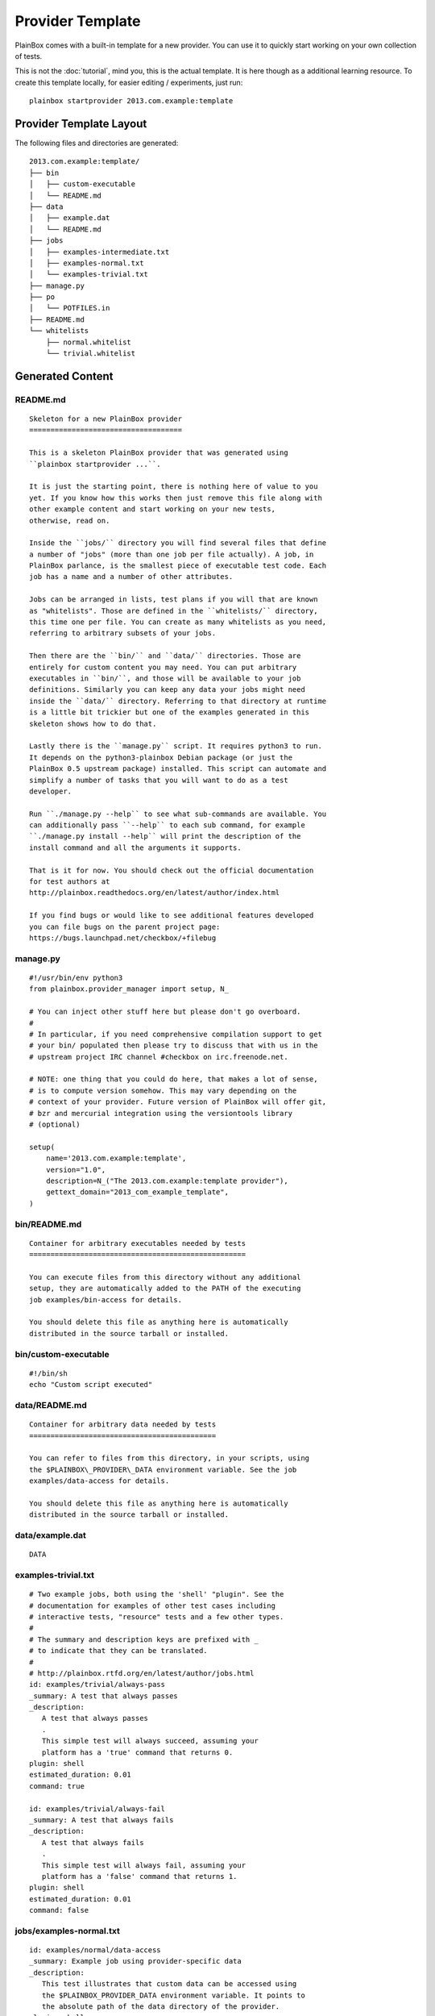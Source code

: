 =================
Provider Template
=================

PlainBox comes with a built-in template for a new provider. You can use it to
quickly start working on your own collection of tests.

This is not the :doc:`tutorial`, mind you, this is the actual template. It is
here though as a additional learning resource. To create this template locally,
for easier editing / experiments, just run::
    
    plainbox startprovider 2013.com.example:template

Provider Template Layout
========================

The following files and directories are generated::

    2013.com.example:template/
    ├── bin
    │   ├── custom-executable
    │   └── README.md
    ├── data
    │   ├── example.dat
    │   └── README.md
    ├── jobs
    │   ├── examples-intermediate.txt
    │   ├── examples-normal.txt
    │   └── examples-trivial.txt
    ├── manage.py
    ├── po
    │   └── POTFILES.in
    ├── README.md
    └── whitelists
        ├── normal.whitelist
        └── trivial.whitelist

Generated Content
=================

README.md
---------

::

    Skeleton for a new PlainBox provider
    ====================================

    This is a skeleton PlainBox provider that was generated using
    ``plainbox startprovider ...``.

    It is just the starting point, there is nothing here of value to you
    yet. If you know how this works then just remove this file along with
    other example content and start working on your new tests,
    otherwise, read on.

    Inside the ``jobs/`` directory you will find several files that define
    a number of "jobs" (more than one job per file actually). A job, in
    PlainBox parlance, is the smallest piece of executable test code. Each
    job has a name and a number of other attributes.

    Jobs can be arranged in lists, test plans if you will that are known
    as "whitelists". Those are defined in the ``whitelists/`` directory,
    this time one per file. You can create as many whitelists as you need,
    referring to arbitrary subsets of your jobs.

    Then there are the ``bin/`` and ``data/`` directories. Those are
    entirely for custom content you may need. You can put arbitrary
    executables in ``bin/``, and those will be available to your job
    definitions. Similarly you can keep any data your jobs might need
    inside the ``data/`` directory. Referring to that directory at runtime
    is a little bit trickier but one of the examples generated in this
    skeleton shows how to do that.

    Lastly there is the ``manage.py`` script. It requires python3 to run.
    It depends on the python3-plainbox Debian package (or just the
    PlainBox 0.5 upstream package) installed. This script can automate and
    simplify a number of tasks that you will want to do as a test
    developer.

    Run ``./manage.py --help`` to see what sub-commands are available. You
    can additionally pass ``--help`` to each sub command, for example
    ``./manage.py install --help`` will print the description of the
    install command and all the arguments it supports.

    That is it for now. You should check out the official documentation
    for test authors at
    http://plainbox.readthedocs.org/en/latest/author/index.html

    If you find bugs or would like to see additional features developed
    you can file bugs on the parent project page:
    https://bugs.launchpad.net/checkbox/+filebug

manage.py
---------

::

    #!/usr/bin/env python3
    from plainbox.provider_manager import setup, N_

    # You can inject other stuff here but please don't go overboard.
    #
    # In particular, if you need comprehensive compilation support to get
    # your bin/ populated then please try to discuss that with us in the
    # upstream project IRC channel #checkbox on irc.freenode.net.

    # NOTE: one thing that you could do here, that makes a lot of sense,
    # is to compute version somehow. This may vary depending on the
    # context of your provider. Future version of PlainBox will offer git,
    # bzr and mercurial integration using the versiontools library
    # (optional)

    setup(
        name='2013.com.example:template',
        version="1.0",
        description=N_("The 2013.com.example:template provider"),
        gettext_domain="2013_com_example_template",
    )

bin/README.md
-------------

::

    Container for arbitrary executables needed by tests
    ===================================================

    You can execute files from this directory without any additional
    setup, they are automatically added to the PATH of the executing
    job examples/bin-access for details.

    You should delete this file as anything here is automatically
    distributed in the source tarball or installed.

bin/custom-executable
---------------------

::

    #!/bin/sh
    echo "Custom script executed"

data/README.md
--------------

::

    Container for arbitrary data needed by tests
    ============================================

    You can refer to files from this directory, in your scripts, using
    the $PLAINBOX\_PROVIDER\_DATA environment variable. See the job
    examples/data-access for details.

    You should delete this file as anything here is automatically
    distributed in the source tarball or installed.

data/example.dat
----------------

::

    DATA

examples-trivial.txt
--------------------

::

    # Two example jobs, both using the 'shell' "plugin". See the
    # documentation for examples of other test cases including
    # interactive tests, "resource" tests and a few other types.
    #
    # The summary and description keys are prefixed with _
    # to indicate that they can be translated.
    #
    # http://plainbox.rtfd.org/en/latest/author/jobs.html
    id: examples/trivial/always-pass
    _summary: A test that always passes
    _description:
       A test that always passes
       .
       This simple test will always succeed, assuming your
       platform has a 'true' command that returns 0.
    plugin: shell
    estimated_duration: 0.01
    command: true

    id: examples/trivial/always-fail
    _summary: A test that always fails
    _description:
       A test that always fails
       .
       This simple test will always fail, assuming your
       platform has a 'false' command that returns 1.
    plugin: shell
    estimated_duration: 0.01
    command: false

jobs/examples-normal.txt
------------------------

::

    id: examples/normal/data-access
    _summary: Example job using provider-specific data
    _description:
       This test illustrates that custom data can be accessed using
       the $PLAINBOX_PROVIDER_DATA environment variable. It points to
       the absolute path of the data directory of the provider.
    plugin: shell
    estimated_duration: 0.01
    command:
       test "$(cat $PLAINBOX_PROVIDER_DATA/example.dat)" = "DATA"

    id: examples/normal/bin-access
    _summary: Example job using provider-specific executable
    _description:
       This test illustrates that custom executables can be accessed
       directly, if placed in the bin/ directory of the provider.
       .
       Those are made available in the PATH, at runtime. This job
       succeeds because the custom-executable script returns 0.
    plugin: shell
    estimated_duration: 0.01
    command: custom-executable

    id: examples/normal/info-collection
    _summary: Example job attaching command output to results
    _description:
       This test illustrates that output of a job may be collected
       for analysis using the plugin type ``attachment``
       .
       Attachment jobs may fail and behave almost the same as shell
       jobs (exit status decides their outcome)
       .
       The output is saved but, depending on how tests are how results
       are handled, may not be displayed. You can save attachments
       using, for example, the JSON test result exporter, like this:
       ``plainbox run -f json -p with-attachments``
    plugin: attachment
    estimated_duration: 0.01
    command: cat /proc/cpuinfo

jobs/examples-intermediate.txt
------------------------------

::

    id: examples/intermediate/dependency-target
    _summary: Example job that some other job depends on
    _description:
       This test illustrates how a job can be a dependency of another
       job. The dependency graph can be arbitrarily complex, it just
       cannot have any cycles. PlainBox will discover various problems
       related to dependencies, including cyclic dependencies and
       jobs that are depended upon, without a definition.
       .
       This job simply "passes" all the time but realistic examples
       may include multi-stage manipulation (detect a device, set it
       up, perform some automatic and some manual tests and summarise
       the results, for example)
    plugin: shell
    command: true
    estimated_duration: 0.01

    id: examples/intermediate/dependency-source
    _summary: Example job that depends on another job
    _description:
       This test illustrates how a job can depend on another job.
       .
       If you run this example unmodified (selecting just this job)
       you will see that PlainBox will automatically run the
       'dependency-target' job before attempting to run this one.
       This will happen, even if you explicitly order the jobs
       incorrectly.
       .
       If you edit the 'dependency-target' job to run 'false' instead
       of 'true' and rerun this job you will see that it automatically
       fails without being started. This is because of a rule which
       automatically fails any job that has a failed dependency.
    plugin: shell
    command: true
    depends: examples/intermediate/dependency-target
    estimated_duration: 0.01

    # TODO: this should be possible:
    # name: examples/intermediate/detected-device
    # resource-object: examples.intermediate.detected_device
    id: detected_device
    _summary: Example job producing structured resource data
    _description:
       This job illustrates that not all jobs are designed to be a
       "test". PlainBox has a system of the so-called resources.
       .
       Technically a resource is a list of records with named fields.
       Any program that prints RFC822-like output can be considered a
       valid resource. Here a hypothetical resource program has
       detected (fake) two devices which are represented as records
       with the field ``device``.
       .
       Resources are ran on demand, their output parsed and stored.
       All resources are made available to jobs that use resource
       programs. See the next job for an example of how that can be
       useful.
    plugin: resource
    command:
       echo "type: WEBCAM"
       echo ""
       echo "type: WIFI"
    estimated_duration: 0.03

    id: examples/intermediate/test-webcam
    _summary: Example job depending on structured resource
    _description:
       This test illustrates two concepts. It is the first test that
       uses manual jobs (totally not automated test type). It also
       uses a resource dependency, via a resource program, to limit
       this test only on a machine that has a hypothetical webcam.
       .
       If you run this example unmodified (selecting just this job)
       you will see that PlainBox will automatically run the
       'detected_device' job before attempting to run this one. This
       will happen, even if you explicitly order the jobs incorrectly.
       .
       If you edit the resource job to not print information about the
       hypothetical WEBCAM device (just remove that line) and rerun
       this job you will see that it automatically gets skipped
       without being started. This is because of a rule which
       automatically skips any job that has unmet requirement.
       .
       Resources are documented in detail here:
       http://plainbox.rtfd.org/en/latest/search.html?q=resources
       Please look at the ``Resources`` chapter there (it may move so
       a search link is more reliable)
    plugin: manual
    requires:
        detected_device.type == "WEBCAM"
    estimated_duration: 30


po/PORFILES.in
--------------

::

    [encoding: UTF-8]
    [type: gettext/rfc822deb] jobs/examples-trivial.txt
    [type: gettext/rfc822deb] jobs/examples-normal.txt
    [type: gettext/rfc822deb] jobs/examples-intermediate.txt
    manage.py

whitelists/trivial.whitelist
----------------------------

::

    # select two trivial jobs by directly selecting their names
    examples/trivial/always-pass
    examples/trivial/always-fail

whitelists/normal.whitelist
---------------------------

::

    # use regular expression to select all normal jobs
    examples/normal/.*
